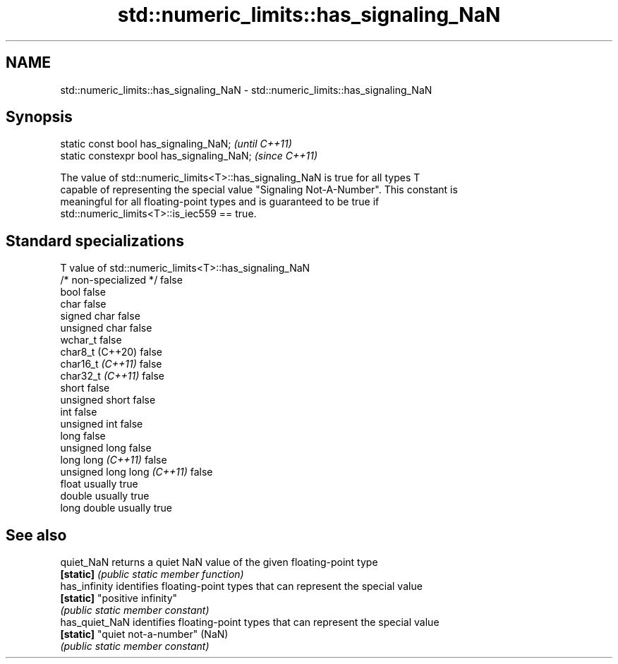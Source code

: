 .TH std::numeric_limits::has_signaling_NaN 3 "2022.07.31" "http://cppreference.com" "C++ Standard Libary"
.SH NAME
std::numeric_limits::has_signaling_NaN \- std::numeric_limits::has_signaling_NaN

.SH Synopsis
   static const bool has_signaling_NaN;      \fI(until C++11)\fP
   static constexpr bool has_signaling_NaN;  \fI(since C++11)\fP

   The value of std::numeric_limits<T>::has_signaling_NaN is true for all types T
   capable of representing the special value "Signaling Not-A-Number". This constant is
   meaningful for all floating-point types and is guaranteed to be true if
   std::numeric_limits<T>::is_iec559 == true.

.SH Standard specializations

   T                          value of std::numeric_limits<T>::has_signaling_NaN
   /* non-specialized */      false
   bool                       false
   char                       false
   signed char                false
   unsigned char              false
   wchar_t                    false
   char8_t (C++20)            false
   char16_t \fI(C++11)\fP           false
   char32_t \fI(C++11)\fP           false
   short                      false
   unsigned short             false
   int                        false
   unsigned int               false
   long                       false
   unsigned long              false
   long long \fI(C++11)\fP          false
   unsigned long long \fI(C++11)\fP false
   float                      usually true
   double                     usually true
   long double                usually true

.SH See also

   quiet_NaN     returns a quiet NaN value of the given floating-point type
   \fB[static]\fP      \fI(public static member function)\fP
   has_infinity  identifies floating-point types that can represent the special value
   \fB[static]\fP      "positive infinity"
                 \fI(public static member constant)\fP
   has_quiet_NaN identifies floating-point types that can represent the special value
   \fB[static]\fP      "quiet not-a-number" (NaN)
                 \fI(public static member constant)\fP
